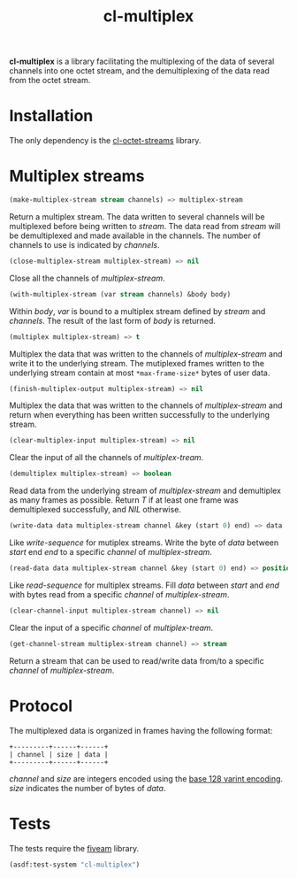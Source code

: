 #+TITLE: cl-multiplex

*cl-multiplex* is a library facilitating the multiplexing of the data
of several channels into one octet stream, and the demultiplexing of
the data read from the octet stream.

* Installation

The only dependency is the [[https://github.com/glv2/cl-octet-streams][cl-octet-streams]] library.

* Multiplex streams

#+BEGIN_SRC lisp
(make-multiplex-stream stream channels) => multiplex-stream
#+END_SRC

Return a multiplex stream. The data written to several channels will
be multiplexed before being written to /stream/. The data read from
/stream/ will be demultiplexed and made available in the channels. The
number of channels to use is indicated by /channels/.

#+BEGIN_SRC lisp
(close-multiplex-stream multiplex-stream) => nil
#+END_SRC

Close all the channels of /multiplex-stream/.

#+BEGIN_SRC lisp
(with-multiplex-stream (var stream channels) &body body)
#+END_SRC

Within /body/, /var/ is bound to a multiplex stream defined by
/stream/ and /channels/. The result of the last form of /body/ is
returned.

#+BEGIN_SRC lisp
(multiplex multiplex-stream) => t
#+END_SRC

Multiplex the data that was written to the channels of
/multiplex-stream/ and write it to the underlying stream. The
mutiplexed frames written to the underlying stream contain at most
=*max-frame-size*= bytes of user data.

#+BEGIN_SRC lisp
(finish-multiplex-output multiplex-stream) => nil
#+END_SRC

Multiplex the data that was written to the channels of
/multiplex-stream/ and return when everything has been written
successfully to the underlying stream.

#+BEGIN_SRC lisp
(clear-multiplex-input multiplex-stream) => nil
#+END_SRC

Clear the input of all the channels of /multiplex-tream/.

#+BEGIN_SRC lisp
(demultiplex multiplex-stream) => boolean
#+END_SRC

Read data from the underlying stream of /multiplex-stream/ and
demultiplex as many frames as possible. Return /T/ if at least one
frame was demultiplexed successfully, and /NIL/ otherwise.

#+BEGIN_SRC lisp
(write-data data multiplex-stream channel &key (start 0) end) => data
#+END_SRC

Like /write-sequence/ for mutiplex streams. Write the byte of /data/
between /start/ end /end/ to a specific /channel/ of
/multiplex-stream/.

#+BEGIN_SRC lisp
(read-data data multiplex-stream channel &key (start 0) end) => position
#+END_SRC

Like /read-sequence/ for multiplex streams. Fill /data/ between
/start/ and /end/ with bytes read from a specific /channel/ of
/multiplex-stream/.

#+BEGIN_SRC lisp
(clear-channel-input multiplex-stream channel) => nil
#+END_SRC

Clear the input of a specific /channel/ of /multiplex-tream/.

#+BEGIN_SRC lisp
(get-channel-stream multiplex-stream channel) => stream
#+END_SRC

Return a stream that can be used to read/write data from/to
a specific /channel/ of /multiplex-stream/.

* Protocol

The multiplexed data is organized in frames having the following format:

#+BEGIN_EXAMPLE
+---------+------+------+
| channel | size | data |
+---------+------+------+
#+END_EXAMPLE

/channel/ and /size/ are integers encoded using the [[https://developers.google.com/protocol-buffers/docs/encoding#varints][base 128 varint encoding]].
/size/ indicates the number of bytes of /data/.

* Tests

The tests require the [[https://common-lisp.net/project/fiveam][fiveam]] library.

#+BEGIN_SRC lisp
(asdf:test-system "cl-multiplex")
#+END_SRC
